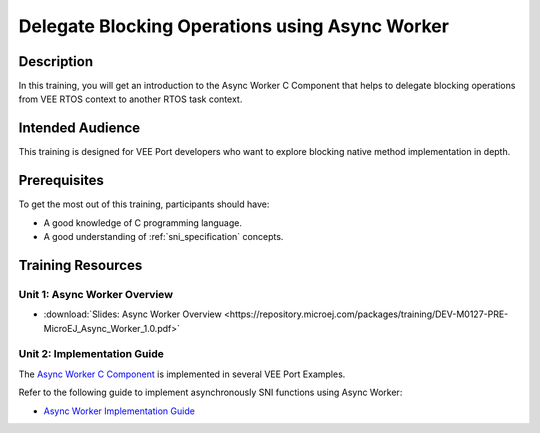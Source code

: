 .. _training_async_worker:

===============================================
Delegate Blocking Operations using Async Worker
===============================================

Description
===========

In this training, you will get an introduction to
the Async Worker C Component that helps to delegate blocking operations 
from VEE RTOS context to another RTOS task context.

Intended Audience
=================

This training is designed for VEE Port developers who want to explore blocking native method implementation in depth.

Prerequisites
=============

To get the most out of this training, participants should have:

- A good knowledge of C programming language.
- A good understanding of :ref:`sni_specification` concepts.

Training Resources
==================

Unit 1: Async Worker Overview
-----------------------------

- :download:`Slides: Async Worker Overview <https://repository.microej.com/packages/training/DEV-M0127-PRE-MicroEJ_Async_Worker_1.0.pdf>`

Unit 2: Implementation Guide
----------------------------

The `Async Worker C Component <https://repository.microej.com/modules/com/microej/clibrary/platform/bsp-microej-async-worker/>`_
is implemented in several VEE Port Examples.

Refer to the following guide to implement asynchronously SNI functions using Async Worker:

- `Async Worker Implementation Guide <https://github.com/MicroEJ/VEEPort-Espressif-ESP32-S3-DevKitC-1/blob/2.5.0/ESP32-S3-DevKitC1-Xtensa-FreeRTOS-bsp/projects/microej/util/inc/microej_async_worker.h>`_

..
   | Copyright 2024, MicroEJ Corp. Content in this space is free 
   for read and redistribute. Except if otherwise stated, modification 
   is subject to MicroEJ Corp prior approval.
   | MicroEJ is a trademark of MicroEJ Corp. All other trademarks and 
   copyrights are the property of their respective owners.